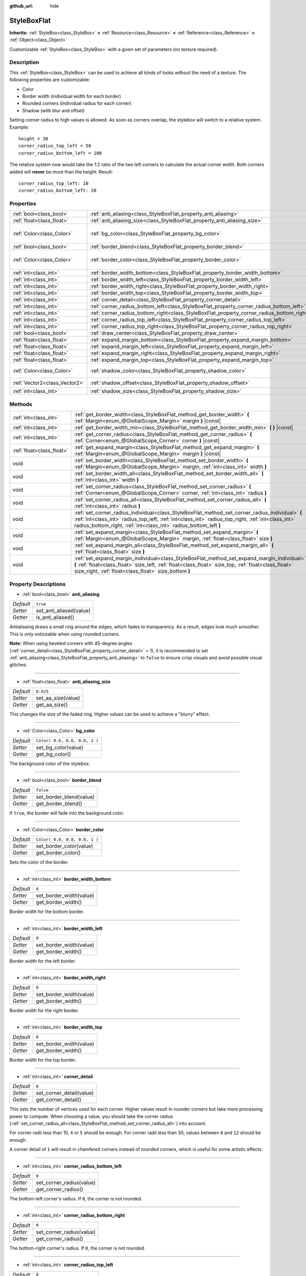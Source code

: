 :github_url: hide

.. Generated automatically by RebelEngine/tools/scripts/rst_from_xml.py
.. DO NOT EDIT THIS FILE, but the StyleBoxFlat.xml source instead.
.. The source is found in docs or modules/<name>/docs.

.. _class_StyleBoxFlat:

StyleBoxFlat
============

**Inherits:** :ref:`StyleBox<class_StyleBox>` **<** :ref:`Resource<class_Resource>` **<** :ref:`Reference<class_Reference>` **<** :ref:`Object<class_Object>`

Customizable :ref:`StyleBox<class_StyleBox>` with a given set of parameters (no texture required).

Description
-----------

This :ref:`StyleBox<class_StyleBox>` can be used to achieve all kinds of looks without the need of a texture. The following properties are customizable:

- Color

- Border width (individual width for each border)

- Rounded corners (individual radius for each corner)

- Shadow (with blur and offset)

Setting corner radius to high values is allowed. As soon as corners overlap, the stylebox will switch to a relative system. Example:

::

    height = 30
    corner_radius_top_left = 50
    corner_radius_bottom_left = 100

The relative system now would take the 1:2 ratio of the two left corners to calculate the actual corner width. Both corners added will **never** be more than the height. Result:

::

    corner_radius_top_left: 10
    corner_radius_bottom_left: 20

Properties
----------

+-------------------------------+-------------------------------------------------------------------------------------------+-------------------------------+
| :ref:`bool<class_bool>`       | :ref:`anti_aliasing<class_StyleBoxFlat_property_anti_aliasing>`                           | ``true``                      |
+-------------------------------+-------------------------------------------------------------------------------------------+-------------------------------+
| :ref:`float<class_float>`     | :ref:`anti_aliasing_size<class_StyleBoxFlat_property_anti_aliasing_size>`                 | ``0.625``                     |
+-------------------------------+-------------------------------------------------------------------------------------------+-------------------------------+
| :ref:`Color<class_Color>`     | :ref:`bg_color<class_StyleBoxFlat_property_bg_color>`                                     | ``Color( 0.6, 0.6, 0.6, 1 )`` |
+-------------------------------+-------------------------------------------------------------------------------------------+-------------------------------+
| :ref:`bool<class_bool>`       | :ref:`border_blend<class_StyleBoxFlat_property_border_blend>`                             | ``false``                     |
+-------------------------------+-------------------------------------------------------------------------------------------+-------------------------------+
| :ref:`Color<class_Color>`     | :ref:`border_color<class_StyleBoxFlat_property_border_color>`                             | ``Color( 0.8, 0.8, 0.8, 1 )`` |
+-------------------------------+-------------------------------------------------------------------------------------------+-------------------------------+
| :ref:`int<class_int>`         | :ref:`border_width_bottom<class_StyleBoxFlat_property_border_width_bottom>`               | ``0``                         |
+-------------------------------+-------------------------------------------------------------------------------------------+-------------------------------+
| :ref:`int<class_int>`         | :ref:`border_width_left<class_StyleBoxFlat_property_border_width_left>`                   | ``0``                         |
+-------------------------------+-------------------------------------------------------------------------------------------+-------------------------------+
| :ref:`int<class_int>`         | :ref:`border_width_right<class_StyleBoxFlat_property_border_width_right>`                 | ``0``                         |
+-------------------------------+-------------------------------------------------------------------------------------------+-------------------------------+
| :ref:`int<class_int>`         | :ref:`border_width_top<class_StyleBoxFlat_property_border_width_top>`                     | ``0``                         |
+-------------------------------+-------------------------------------------------------------------------------------------+-------------------------------+
| :ref:`int<class_int>`         | :ref:`corner_detail<class_StyleBoxFlat_property_corner_detail>`                           | ``8``                         |
+-------------------------------+-------------------------------------------------------------------------------------------+-------------------------------+
| :ref:`int<class_int>`         | :ref:`corner_radius_bottom_left<class_StyleBoxFlat_property_corner_radius_bottom_left>`   | ``0``                         |
+-------------------------------+-------------------------------------------------------------------------------------------+-------------------------------+
| :ref:`int<class_int>`         | :ref:`corner_radius_bottom_right<class_StyleBoxFlat_property_corner_radius_bottom_right>` | ``0``                         |
+-------------------------------+-------------------------------------------------------------------------------------------+-------------------------------+
| :ref:`int<class_int>`         | :ref:`corner_radius_top_left<class_StyleBoxFlat_property_corner_radius_top_left>`         | ``0``                         |
+-------------------------------+-------------------------------------------------------------------------------------------+-------------------------------+
| :ref:`int<class_int>`         | :ref:`corner_radius_top_right<class_StyleBoxFlat_property_corner_radius_top_right>`       | ``0``                         |
+-------------------------------+-------------------------------------------------------------------------------------------+-------------------------------+
| :ref:`bool<class_bool>`       | :ref:`draw_center<class_StyleBoxFlat_property_draw_center>`                               | ``true``                      |
+-------------------------------+-------------------------------------------------------------------------------------------+-------------------------------+
| :ref:`float<class_float>`     | :ref:`expand_margin_bottom<class_StyleBoxFlat_property_expand_margin_bottom>`             | ``0.0``                       |
+-------------------------------+-------------------------------------------------------------------------------------------+-------------------------------+
| :ref:`float<class_float>`     | :ref:`expand_margin_left<class_StyleBoxFlat_property_expand_margin_left>`                 | ``0.0``                       |
+-------------------------------+-------------------------------------------------------------------------------------------+-------------------------------+
| :ref:`float<class_float>`     | :ref:`expand_margin_right<class_StyleBoxFlat_property_expand_margin_right>`               | ``0.0``                       |
+-------------------------------+-------------------------------------------------------------------------------------------+-------------------------------+
| :ref:`float<class_float>`     | :ref:`expand_margin_top<class_StyleBoxFlat_property_expand_margin_top>`                   | ``0.0``                       |
+-------------------------------+-------------------------------------------------------------------------------------------+-------------------------------+
| :ref:`Color<class_Color>`     | :ref:`shadow_color<class_StyleBoxFlat_property_shadow_color>`                             | ``Color( 0, 0, 0, 0.6 )``     |
+-------------------------------+-------------------------------------------------------------------------------------------+-------------------------------+
| :ref:`Vector2<class_Vector2>` | :ref:`shadow_offset<class_StyleBoxFlat_property_shadow_offset>`                           | ``Vector2( 0, 0 )``           |
+-------------------------------+-------------------------------------------------------------------------------------------+-------------------------------+
| :ref:`int<class_int>`         | :ref:`shadow_size<class_StyleBoxFlat_property_shadow_size>`                               | ``0``                         |
+-------------------------------+-------------------------------------------------------------------------------------------+-------------------------------+

Methods
-------

+---------------------------+----------------------------------------------------------------------------------------------------------------------------------------------------------------------------------------------------------------------------------------------------------------------------+
| :ref:`int<class_int>`     | :ref:`get_border_width<class_StyleBoxFlat_method_get_border_width>` **(** :ref:`Margin<enum_@GlobalScope_Margin>` margin **)** |const|                                                                                                                                     |
+---------------------------+----------------------------------------------------------------------------------------------------------------------------------------------------------------------------------------------------------------------------------------------------------------------------+
| :ref:`int<class_int>`     | :ref:`get_border_width_min<class_StyleBoxFlat_method_get_border_width_min>` **(** **)** |const|                                                                                                                                                                            |
+---------------------------+----------------------------------------------------------------------------------------------------------------------------------------------------------------------------------------------------------------------------------------------------------------------------+
| :ref:`int<class_int>`     | :ref:`get_corner_radius<class_StyleBoxFlat_method_get_corner_radius>` **(** :ref:`Corner<enum_@GlobalScope_Corner>` corner **)** |const|                                                                                                                                   |
+---------------------------+----------------------------------------------------------------------------------------------------------------------------------------------------------------------------------------------------------------------------------------------------------------------------+
| :ref:`float<class_float>` | :ref:`get_expand_margin<class_StyleBoxFlat_method_get_expand_margin>` **(** :ref:`Margin<enum_@GlobalScope_Margin>` margin **)** |const|                                                                                                                                   |
+---------------------------+----------------------------------------------------------------------------------------------------------------------------------------------------------------------------------------------------------------------------------------------------------------------------+
| void                      | :ref:`set_border_width<class_StyleBoxFlat_method_set_border_width>` **(** :ref:`Margin<enum_@GlobalScope_Margin>` margin, :ref:`int<class_int>` width **)**                                                                                                                |
+---------------------------+----------------------------------------------------------------------------------------------------------------------------------------------------------------------------------------------------------------------------------------------------------------------------+
| void                      | :ref:`set_border_width_all<class_StyleBoxFlat_method_set_border_width_all>` **(** :ref:`int<class_int>` width **)**                                                                                                                                                        |
+---------------------------+----------------------------------------------------------------------------------------------------------------------------------------------------------------------------------------------------------------------------------------------------------------------------+
| void                      | :ref:`set_corner_radius<class_StyleBoxFlat_method_set_corner_radius>` **(** :ref:`Corner<enum_@GlobalScope_Corner>` corner, :ref:`int<class_int>` radius **)**                                                                                                             |
+---------------------------+----------------------------------------------------------------------------------------------------------------------------------------------------------------------------------------------------------------------------------------------------------------------------+
| void                      | :ref:`set_corner_radius_all<class_StyleBoxFlat_method_set_corner_radius_all>` **(** :ref:`int<class_int>` radius **)**                                                                                                                                                     |
+---------------------------+----------------------------------------------------------------------------------------------------------------------------------------------------------------------------------------------------------------------------------------------------------------------------+
| void                      | :ref:`set_corner_radius_individual<class_StyleBoxFlat_method_set_corner_radius_individual>` **(** :ref:`int<class_int>` radius_top_left, :ref:`int<class_int>` radius_top_right, :ref:`int<class_int>` radius_bottom_right, :ref:`int<class_int>` radius_bottom_left **)** |
+---------------------------+----------------------------------------------------------------------------------------------------------------------------------------------------------------------------------------------------------------------------------------------------------------------------+
| void                      | :ref:`set_expand_margin<class_StyleBoxFlat_method_set_expand_margin>` **(** :ref:`Margin<enum_@GlobalScope_Margin>` margin, :ref:`float<class_float>` size **)**                                                                                                           |
+---------------------------+----------------------------------------------------------------------------------------------------------------------------------------------------------------------------------------------------------------------------------------------------------------------------+
| void                      | :ref:`set_expand_margin_all<class_StyleBoxFlat_method_set_expand_margin_all>` **(** :ref:`float<class_float>` size **)**                                                                                                                                                   |
+---------------------------+----------------------------------------------------------------------------------------------------------------------------------------------------------------------------------------------------------------------------------------------------------------------------+
| void                      | :ref:`set_expand_margin_individual<class_StyleBoxFlat_method_set_expand_margin_individual>` **(** :ref:`float<class_float>` size_left, :ref:`float<class_float>` size_top, :ref:`float<class_float>` size_right, :ref:`float<class_float>` size_bottom **)**               |
+---------------------------+----------------------------------------------------------------------------------------------------------------------------------------------------------------------------------------------------------------------------------------------------------------------------+

Property Descriptions
---------------------

.. _class_StyleBoxFlat_property_anti_aliasing:

- :ref:`bool<class_bool>` **anti_aliasing**

+-----------+-------------------------+
| *Default* | ``true``                |
+-----------+-------------------------+
| *Setter*  | set_anti_aliased(value) |
+-----------+-------------------------+
| *Getter*  | is_anti_aliased()       |
+-----------+-------------------------+

Antialiasing draws a small ring around the edges, which fades to transparency. As a result, edges look much smoother. This is only noticeable when using rounded corners.

**Note:** When using beveled corners with 45-degree angles (:ref:`corner_detail<class_StyleBoxFlat_property_corner_detail>` = 1), it is recommended to set :ref:`anti_aliasing<class_StyleBoxFlat_property_anti_aliasing>` to ``false`` to ensure crisp visuals and avoid possible visual glitches.

----

.. _class_StyleBoxFlat_property_anti_aliasing_size:

- :ref:`float<class_float>` **anti_aliasing_size**

+-----------+--------------------+
| *Default* | ``0.625``          |
+-----------+--------------------+
| *Setter*  | set_aa_size(value) |
+-----------+--------------------+
| *Getter*  | get_aa_size()      |
+-----------+--------------------+

This changes the size of the faded ring. Higher values can be used to achieve a "blurry" effect.

----

.. _class_StyleBoxFlat_property_bg_color:

- :ref:`Color<class_Color>` **bg_color**

+-----------+-------------------------------+
| *Default* | ``Color( 0.6, 0.6, 0.6, 1 )`` |
+-----------+-------------------------------+
| *Setter*  | set_bg_color(value)           |
+-----------+-------------------------------+
| *Getter*  | get_bg_color()                |
+-----------+-------------------------------+

The background color of the stylebox.

----

.. _class_StyleBoxFlat_property_border_blend:

- :ref:`bool<class_bool>` **border_blend**

+-----------+-------------------------+
| *Default* | ``false``               |
+-----------+-------------------------+
| *Setter*  | set_border_blend(value) |
+-----------+-------------------------+
| *Getter*  | get_border_blend()      |
+-----------+-------------------------+

If ``true``, the border will fade into the background color.

----

.. _class_StyleBoxFlat_property_border_color:

- :ref:`Color<class_Color>` **border_color**

+-----------+-------------------------------+
| *Default* | ``Color( 0.8, 0.8, 0.8, 1 )`` |
+-----------+-------------------------------+
| *Setter*  | set_border_color(value)       |
+-----------+-------------------------------+
| *Getter*  | get_border_color()            |
+-----------+-------------------------------+

Sets the color of the border.

----

.. _class_StyleBoxFlat_property_border_width_bottom:

- :ref:`int<class_int>` **border_width_bottom**

+-----------+-------------------------+
| *Default* | ``0``                   |
+-----------+-------------------------+
| *Setter*  | set_border_width(value) |
+-----------+-------------------------+
| *Getter*  | get_border_width()      |
+-----------+-------------------------+

Border width for the bottom border.

----

.. _class_StyleBoxFlat_property_border_width_left:

- :ref:`int<class_int>` **border_width_left**

+-----------+-------------------------+
| *Default* | ``0``                   |
+-----------+-------------------------+
| *Setter*  | set_border_width(value) |
+-----------+-------------------------+
| *Getter*  | get_border_width()      |
+-----------+-------------------------+

Border width for the left border.

----

.. _class_StyleBoxFlat_property_border_width_right:

- :ref:`int<class_int>` **border_width_right**

+-----------+-------------------------+
| *Default* | ``0``                   |
+-----------+-------------------------+
| *Setter*  | set_border_width(value) |
+-----------+-------------------------+
| *Getter*  | get_border_width()      |
+-----------+-------------------------+

Border width for the right border.

----

.. _class_StyleBoxFlat_property_border_width_top:

- :ref:`int<class_int>` **border_width_top**

+-----------+-------------------------+
| *Default* | ``0``                   |
+-----------+-------------------------+
| *Setter*  | set_border_width(value) |
+-----------+-------------------------+
| *Getter*  | get_border_width()      |
+-----------+-------------------------+

Border width for the top border.

----

.. _class_StyleBoxFlat_property_corner_detail:

- :ref:`int<class_int>` **corner_detail**

+-----------+--------------------------+
| *Default* | ``8``                    |
+-----------+--------------------------+
| *Setter*  | set_corner_detail(value) |
+-----------+--------------------------+
| *Getter*  | get_corner_detail()      |
+-----------+--------------------------+

This sets the number of vertices used for each corner. Higher values result in rounder corners but take more processing power to compute. When choosing a value, you should take the corner radius (:ref:`set_corner_radius_all<class_StyleBoxFlat_method_set_corner_radius_all>`) into account.

For corner radii less than 10, ``4`` or ``5`` should be enough. For corner radii less than 30, values between ``8`` and ``12`` should be enough.

A corner detail of ``1`` will result in chamfered corners instead of rounded corners, which is useful for some artistic effects.

----

.. _class_StyleBoxFlat_property_corner_radius_bottom_left:

- :ref:`int<class_int>` **corner_radius_bottom_left**

+-----------+--------------------------+
| *Default* | ``0``                    |
+-----------+--------------------------+
| *Setter*  | set_corner_radius(value) |
+-----------+--------------------------+
| *Getter*  | get_corner_radius()      |
+-----------+--------------------------+

The bottom-left corner's radius. If ``0``, the corner is not rounded.

----

.. _class_StyleBoxFlat_property_corner_radius_bottom_right:

- :ref:`int<class_int>` **corner_radius_bottom_right**

+-----------+--------------------------+
| *Default* | ``0``                    |
+-----------+--------------------------+
| *Setter*  | set_corner_radius(value) |
+-----------+--------------------------+
| *Getter*  | get_corner_radius()      |
+-----------+--------------------------+

The bottom-right corner's radius. If ``0``, the corner is not rounded.

----

.. _class_StyleBoxFlat_property_corner_radius_top_left:

- :ref:`int<class_int>` **corner_radius_top_left**

+-----------+--------------------------+
| *Default* | ``0``                    |
+-----------+--------------------------+
| *Setter*  | set_corner_radius(value) |
+-----------+--------------------------+
| *Getter*  | get_corner_radius()      |
+-----------+--------------------------+

The top-left corner's radius. If ``0``, the corner is not rounded.

----

.. _class_StyleBoxFlat_property_corner_radius_top_right:

- :ref:`int<class_int>` **corner_radius_top_right**

+-----------+--------------------------+
| *Default* | ``0``                    |
+-----------+--------------------------+
| *Setter*  | set_corner_radius(value) |
+-----------+--------------------------+
| *Getter*  | get_corner_radius()      |
+-----------+--------------------------+

The top-right corner's radius. If ``0``, the corner is not rounded.

----

.. _class_StyleBoxFlat_property_draw_center:

- :ref:`bool<class_bool>` **draw_center**

+-----------+--------------------------+
| *Default* | ``true``                 |
+-----------+--------------------------+
| *Setter*  | set_draw_center(value)   |
+-----------+--------------------------+
| *Getter*  | is_draw_center_enabled() |
+-----------+--------------------------+

Toggles drawing of the inner part of the stylebox.

----

.. _class_StyleBoxFlat_property_expand_margin_bottom:

- :ref:`float<class_float>` **expand_margin_bottom**

+-----------+--------------------------+
| *Default* | ``0.0``                  |
+-----------+--------------------------+
| *Setter*  | set_expand_margin(value) |
+-----------+--------------------------+
| *Getter*  | get_expand_margin()      |
+-----------+--------------------------+

Expands the stylebox outside of the control rect on the bottom edge. Useful in combination with :ref:`border_width_bottom<class_StyleBoxFlat_property_border_width_bottom>` to draw a border outside the control rect.

----

.. _class_StyleBoxFlat_property_expand_margin_left:

- :ref:`float<class_float>` **expand_margin_left**

+-----------+--------------------------+
| *Default* | ``0.0``                  |
+-----------+--------------------------+
| *Setter*  | set_expand_margin(value) |
+-----------+--------------------------+
| *Getter*  | get_expand_margin()      |
+-----------+--------------------------+

Expands the stylebox outside of the control rect on the left edge. Useful in combination with :ref:`border_width_left<class_StyleBoxFlat_property_border_width_left>` to draw a border outside the control rect.

----

.. _class_StyleBoxFlat_property_expand_margin_right:

- :ref:`float<class_float>` **expand_margin_right**

+-----------+--------------------------+
| *Default* | ``0.0``                  |
+-----------+--------------------------+
| *Setter*  | set_expand_margin(value) |
+-----------+--------------------------+
| *Getter*  | get_expand_margin()      |
+-----------+--------------------------+

Expands the stylebox outside of the control rect on the right edge. Useful in combination with :ref:`border_width_right<class_StyleBoxFlat_property_border_width_right>` to draw a border outside the control rect.

----

.. _class_StyleBoxFlat_property_expand_margin_top:

- :ref:`float<class_float>` **expand_margin_top**

+-----------+--------------------------+
| *Default* | ``0.0``                  |
+-----------+--------------------------+
| *Setter*  | set_expand_margin(value) |
+-----------+--------------------------+
| *Getter*  | get_expand_margin()      |
+-----------+--------------------------+

Expands the stylebox outside of the control rect on the top edge. Useful in combination with :ref:`border_width_top<class_StyleBoxFlat_property_border_width_top>` to draw a border outside the control rect.

----

.. _class_StyleBoxFlat_property_shadow_color:

- :ref:`Color<class_Color>` **shadow_color**

+-----------+---------------------------+
| *Default* | ``Color( 0, 0, 0, 0.6 )`` |
+-----------+---------------------------+
| *Setter*  | set_shadow_color(value)   |
+-----------+---------------------------+
| *Getter*  | get_shadow_color()        |
+-----------+---------------------------+

The color of the shadow. This has no effect if :ref:`shadow_size<class_StyleBoxFlat_property_shadow_size>` is lower than 1.

----

.. _class_StyleBoxFlat_property_shadow_offset:

- :ref:`Vector2<class_Vector2>` **shadow_offset**

+-----------+--------------------------+
| *Default* | ``Vector2( 0, 0 )``      |
+-----------+--------------------------+
| *Setter*  | set_shadow_offset(value) |
+-----------+--------------------------+
| *Getter*  | get_shadow_offset()      |
+-----------+--------------------------+

The shadow offset in pixels. Adjusts the position of the shadow relatively to the stylebox.

----

.. _class_StyleBoxFlat_property_shadow_size:

- :ref:`int<class_int>` **shadow_size**

+-----------+------------------------+
| *Default* | ``0``                  |
+-----------+------------------------+
| *Setter*  | set_shadow_size(value) |
+-----------+------------------------+
| *Getter*  | get_shadow_size()      |
+-----------+------------------------+

The shadow size in pixels.

Method Descriptions
-------------------

.. _class_StyleBoxFlat_method_get_border_width:

- :ref:`int<class_int>` **get_border_width** **(** :ref:`Margin<enum_@GlobalScope_Margin>` margin **)** |const|

Returns the given ``margin``'s border width. See :ref:`Margin<enum_@GlobalScope_Margin>` for possible values.

----

.. _class_StyleBoxFlat_method_get_border_width_min:

- :ref:`int<class_int>` **get_border_width_min** **(** **)** |const|

Returns the smallest border width out of all four borders.

----

.. _class_StyleBoxFlat_method_get_corner_radius:

- :ref:`int<class_int>` **get_corner_radius** **(** :ref:`Corner<enum_@GlobalScope_Corner>` corner **)** |const|

Returns the given ``corner``'s radius. See :ref:`Corner<enum_@GlobalScope_Corner>` for possible values.

----

.. _class_StyleBoxFlat_method_get_expand_margin:

- :ref:`float<class_float>` **get_expand_margin** **(** :ref:`Margin<enum_@GlobalScope_Margin>` margin **)** |const|

Returns the size of the given ``margin``'s expand margin. See :ref:`Margin<enum_@GlobalScope_Margin>` for possible values.

----

.. _class_StyleBoxFlat_method_set_border_width:

- void **set_border_width** **(** :ref:`Margin<enum_@GlobalScope_Margin>` margin, :ref:`int<class_int>` width **)**

Sets the border width to ``width`` pixels for the given ``margin``. See :ref:`Margin<enum_@GlobalScope_Margin>` for possible values.

----

.. _class_StyleBoxFlat_method_set_border_width_all:

- void **set_border_width_all** **(** :ref:`int<class_int>` width **)**

Sets the border width to ``width`` pixels for all margins.

----

.. _class_StyleBoxFlat_method_set_corner_radius:

- void **set_corner_radius** **(** :ref:`Corner<enum_@GlobalScope_Corner>` corner, :ref:`int<class_int>` radius **)**

Sets the corner radius to ``radius`` pixels for the given ``corner``. See :ref:`Corner<enum_@GlobalScope_Corner>` for possible values.

----

.. _class_StyleBoxFlat_method_set_corner_radius_all:

- void **set_corner_radius_all** **(** :ref:`int<class_int>` radius **)**

Sets the corner radius to ``radius`` pixels for all corners.

----

.. _class_StyleBoxFlat_method_set_corner_radius_individual:

- void **set_corner_radius_individual** **(** :ref:`int<class_int>` radius_top_left, :ref:`int<class_int>` radius_top_right, :ref:`int<class_int>` radius_bottom_right, :ref:`int<class_int>` radius_bottom_left **)**

Sets the corner radius for each corner to ``radius_top_left``, ``radius_top_right``, ``radius_bottom_right``, and ``radius_bottom_left`` pixels.

----

.. _class_StyleBoxFlat_method_set_expand_margin:

- void **set_expand_margin** **(** :ref:`Margin<enum_@GlobalScope_Margin>` margin, :ref:`float<class_float>` size **)**

Sets the expand margin to ``size`` pixels for the given ``margin``. See :ref:`Margin<enum_@GlobalScope_Margin>` for possible values.

----

.. _class_StyleBoxFlat_method_set_expand_margin_all:

- void **set_expand_margin_all** **(** :ref:`float<class_float>` size **)**

Sets the expand margin to ``size`` pixels for all margins.

----

.. _class_StyleBoxFlat_method_set_expand_margin_individual:

- void **set_expand_margin_individual** **(** :ref:`float<class_float>` size_left, :ref:`float<class_float>` size_top, :ref:`float<class_float>` size_right, :ref:`float<class_float>` size_bottom **)**

Sets the expand margin for each margin to ``size_left``, ``size_top``, ``size_right``, and ``size_bottom`` pixels.

.. |virtual| replace:: :abbr:`virtual (This method should typically be overridden by the user to have any effect.)`
.. |const| replace:: :abbr:`const (This method has no side effects. It doesn't modify any of the instance's member variables.)`
.. |vararg| replace:: :abbr:`vararg (This method accepts any number of arguments after the ones described here.)`
